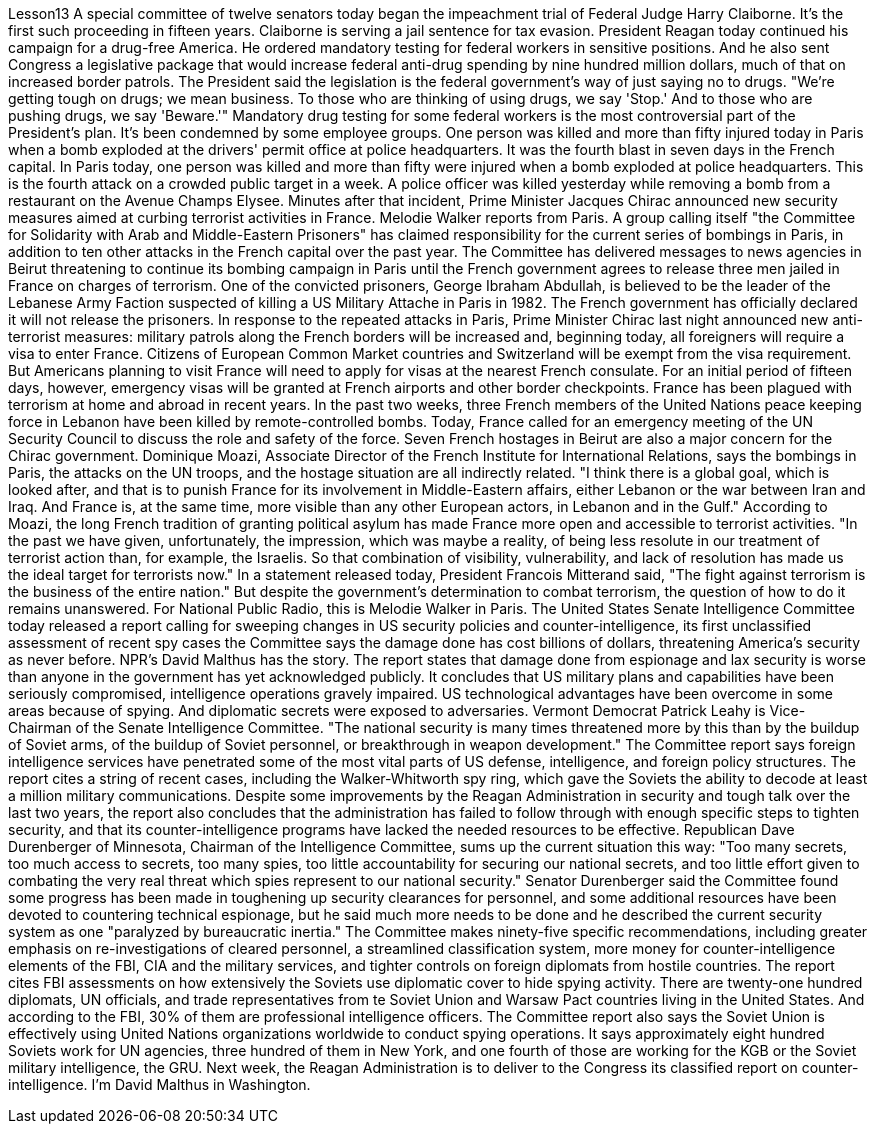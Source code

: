Lesson13
A special committee of twelve senators today began the impeachment trial of Federal Judge Harry Claiborne. It's the first such proceeding in fifteen years. Claiborne is serving a jail sentence for tax evasion. President Reagan today continued his campaign for a drug-free America. He ordered mandatory testing for federal workers in sensitive positions. And he also sent Congress a legislative package that would increase federal anti-drug spending by nine hundred million dollars, much of that on increased border patrols. The President said the legislation is the federal government's way of just saying no to drugs. "We're getting tough on drugs; we mean business. To those who are thinking of using drugs, we say 'Stop.' And to those who are pushing drugs, we say 'Beware.'" Mandatory drug testing for some federal workers is the most controversial part of the President's plan. It's been condemned by some employee groups. One person was killed and more than fifty injured today in Paris when a bomb exploded at the drivers' permit office at police headquarters. It was the fourth blast in seven days in the French capital. In Paris today, one person was killed and more than fifty were injured when a bomb exploded at police headquarters. This is the fourth attack on a crowded public target in a week. A police officer was killed yesterday while removing a bomb from a restaurant on the Avenue Champs Elysee. Minutes after that incident, Prime Minister Jacques Chirac announced new security measures aimed at curbing terrorist activities in France. Melodie Walker reports from Paris. A group calling itself "the Committee for Solidarity with Arab and Middle-Eastern Prisoners" has claimed responsibility for the current series of bombings in Paris, in addition to ten other attacks in the French capital over the past year. The Committee has delivered messages to news agencies in Beirut threatening to continue its bombing campaign in Paris until the French government agrees to release three men jailed in France on charges of terrorism. One of the convicted prisoners, George Ibraham Abdullah, is believed to be the leader of the Lebanese Army Faction suspected of killing a US Military Attache in Paris in 1982. The French government has officially declared it will not release the prisoners. In response to the repeated attacks in Paris, Prime Minister Chirac last night announced new anti-terrorist measures: military patrols along the French borders will be increased and, beginning today, all foreigners will require a visa to enter France. Citizens of European Common Market countries and Switzerland will be exempt from the visa requirement. But
Americans planning to visit France will need to apply for visas at the nearest French consulate. For an initial period of fifteen days, however, emergency visas will be granted at French airports and other border checkpoints. France has been plagued with terrorism at home and abroad in recent years. In the past two weeks, three French members of the United Nations peace keeping force in Lebanon have been killed by remote-controlled bombs. Today, France called for an emergency meeting of the UN Security Council to discuss the role and safety of the force. Seven French hostages in Beirut are also a major concern for the Chirac government. Dominique Moazi, Associate Director of the French Institute for International Relations, says the bombings in Paris, the attacks on the UN troops, and the hostage situation are all indirectly related. "I think there is a global goal, which is looked after, and that is to punish France for its involvement in Middle-Eastern affairs, either Lebanon or the war between Iran and Iraq. And France is, at the same time, more visible than any other European actors, in Lebanon and in the Gulf." According to Moazi, the long French tradition of granting political asylum has made France more open and accessible to terrorist activities. "In the past we have given, unfortunately, the impression, which was maybe a reality, of being less resolute in our treatment of terrorist action than, for example, the Israelis. So that combination of visibility, vulnerability, and lack of resolution has made us the ideal target for terrorists now." In a statement released today, President Francois Mitterand said, "The fight against terrorism is the business of the entire nation." But despite the government's determination to combat terrorism, the question of how to do it remains unanswered. For National Public Radio, this is Melodie Walker in Paris. The United States Senate Intelligence Committee today released a report calling for sweeping changes in US security policies and counter-intelligence, its first unclassified assessment of recent spy cases the Committee says the damage done has cost billions of dollars, threatening America's security as never before. NPR's David Malthus has the story. The report states that damage done from espionage and lax security is worse than anyone in the government has yet acknowledged publicly. It concludes that US military plans and capabilities have been seriously compromised, intelligence operations gravely impaired. US technological advantages have been overcome in some areas because of spying. And diplomatic secrets were exposed to adversaries. Vermont Democrat Patrick Leahy is Vice-Chairman of the Senate Intelligence Committee. "The national security is many times threatened more by this than by the buildup of Soviet arms, of the buildup of Soviet personnel, or breakthrough in weapon development." The Committee report says foreign intelligence services have penetrated some of the most vital parts of US defense, intelligence, and foreign policy structures. The report
cites a string of recent cases, including the Walker-Whitworth spy ring, which gave the Soviets the ability to decode at least a million military communications. Despite some improvements by the Reagan Administration in security and tough talk over the last two years, the report also concludes that the administration has failed to follow through with enough specific steps to tighten security, and that its counter-intelligence programs have lacked the needed resources to be effective. Republican Dave Durenberger of Minnesota, Chairman of the Intelligence Committee, sums up the current situation this way: "Too many secrets, too much access to secrets, too many spies, too little accountability for securing our national secrets, and too little effort given to combating the very real threat which spies represent to our national security." Senator Durenberger said the Committee found some progress has been made in toughening up security clearances for personnel, and some additional resources have been devoted to countering technical espionage, but he said much more needs to be done and he described the current security system as one "paralyzed by bureaucratic inertia." The Committee makes ninety-five specific recommendations, including greater emphasis on re-investigations of cleared personnel, a streamlined classification system, more money for counter-intelligence elements of the FBI, CIA and the military services, and tighter controls on foreign diplomats from hostile countries. The report cites FBI assessments on how extensively the Soviets use diplomatic cover to hide spying activity. There are twenty-one hundred diplomats, UN officials, and trade representatives from te Soviet Union and Warsaw Pact countries living in the United States. And according to the FBI, 30% of them are professional intelligence officers. The Committee report also says the Soviet Union is effectively using United Nations organizations worldwide to conduct spying operations. It says approximately eight hundred Soviets work for UN agencies, three hundred of them in New York, and one fourth of those are working for the KGB or the Soviet military intelligence, the GRU. Next week, the Reagan Administration is to deliver to the Congress its classified report on counter-intelligence. I'm David Malthus in Washington.
